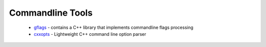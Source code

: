 .. spelling::

  Commandline
  commandline

Commandline Tools
-----------------

 * `gflags <https://github.com/ruslo/hunter/wiki/pkg.gflags>`__ - contains a C++ library that implements commandline flags processing
 * `cxxopts <https://github.com/ruslo/hunter/wiki/pkg.cxxopts>`__ - Lightweight C++ command line option parser

